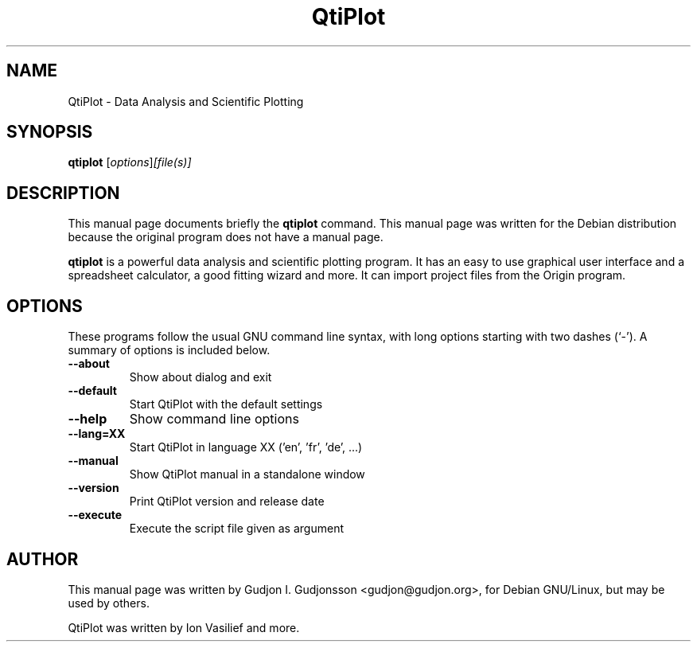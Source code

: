 .TH QtiPlot 1 "Sep 2007"
.SH NAME
QtiPlot \- Data Analysis and Scientific Plotting
.SH SYNOPSIS
.B qtiplot
.RI [ options ] [file(s)]
.SH DESCRIPTION
This manual page documents briefly the
.B qtiplot
command.
This manual page was written for the Debian distribution
because the original program does not have a manual page.
.PP
.\" TeX users may be more comfortable with the \fB<whatever>\fP and
.\" \fI<whatever>\fP escape sequences to invode bold face and italics, 
.\" respectively.
\fBqtiplot\fP is a powerful data analysis and scientific plotting program. It has an easy to use 
graphical user interface and a spreadsheet calculator, a good fitting wizard and more. It can
import project files from the Origin program.

.SH OPTIONS
These programs follow the usual GNU command line syntax, with long
options starting with two dashes (`-').
A summary of options is included below.
.TP
.B  \-\-about
Show about dialog and exit
.TP
.B \-\-default
Start QtiPlot with the default settings
.TP
.B \-\-help
Show command line options
.TP
.B \-\-lang=XX
Start QtiPlot in language XX ('en', 'fr', 'de', ...)
.TP
.B \-\-manual
Show QtiPlot manual in a standalone window
.TP
.B \-\-version
Print QtiPlot version and release date
.TP
.B \-\-execute
Execute the script file given as argument

.SH AUTHOR
This manual page was written by Gudjon I. Gudjonsson <gudjon@gudjon.org>, for Debian GNU/Linux, but may be used by others.
.PP
QtiPlot was written by Ion Vasilief and more.

